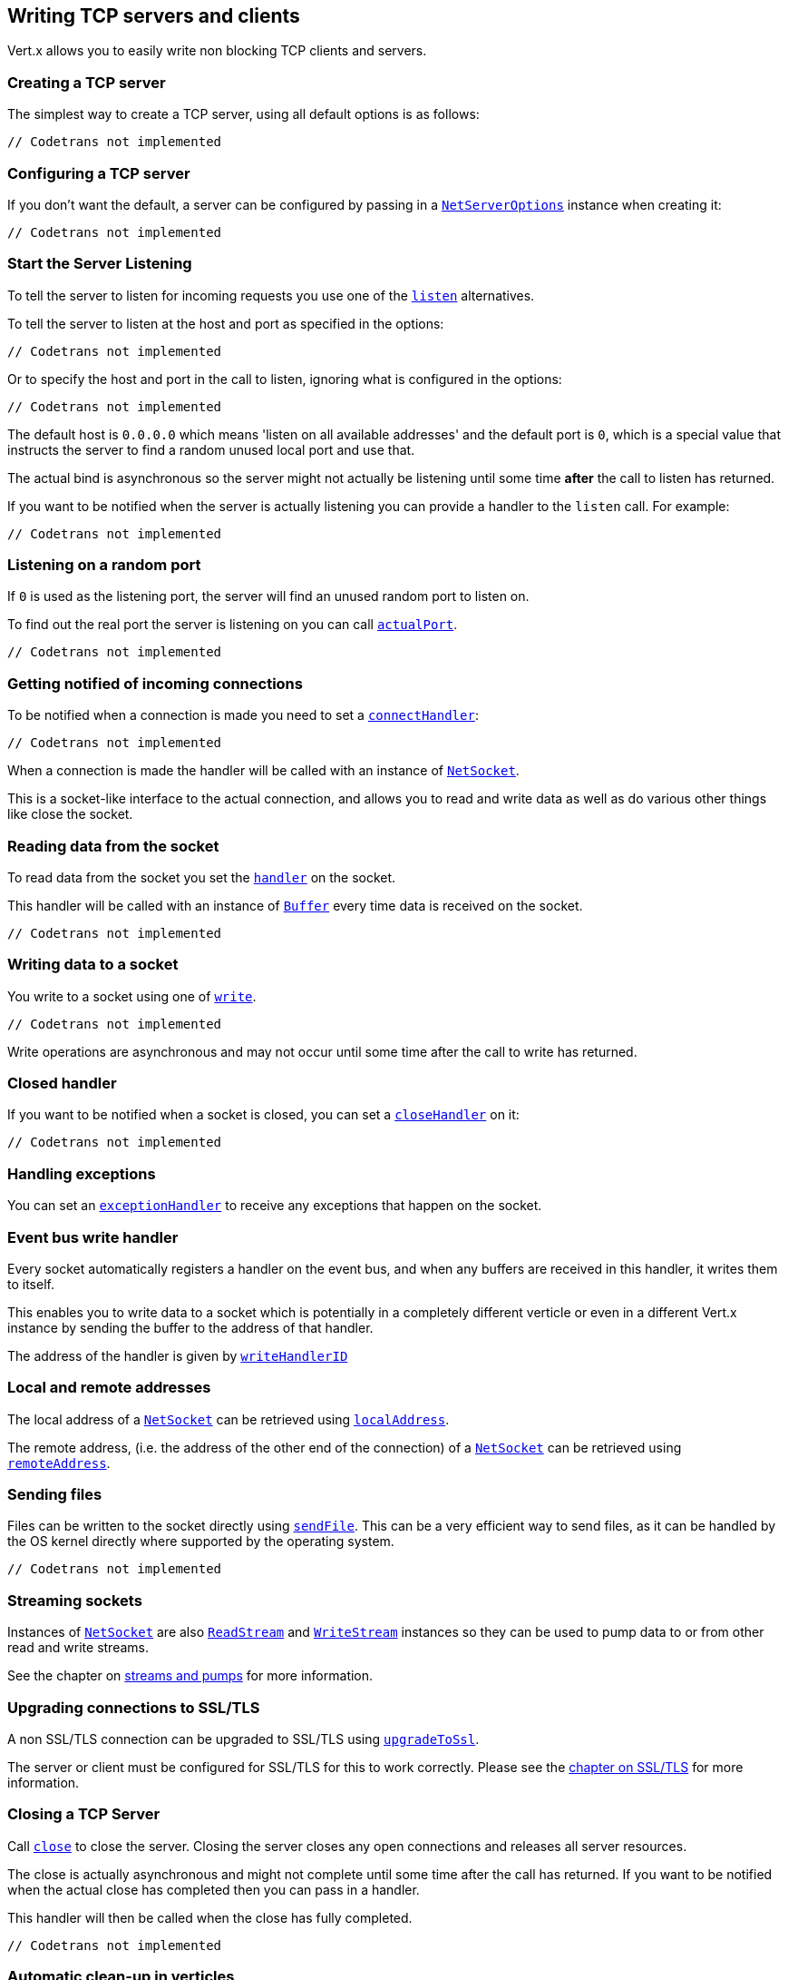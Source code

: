 == Writing TCP servers and clients

Vert.x allows you to easily write non blocking TCP clients and servers.

=== Creating a TCP server

The simplest way to create a TCP server, using all default options is as follows:

[source,scala]
----
// Codetrans not implemented
----

=== Configuring a TCP server

If you don't want the default, a server can be configured by passing in a `link:../cheatsheet/NetServerOptions.html[NetServerOptions]`
instance when creating it:

[source,scala]
----
// Codetrans not implemented
----

=== Start the Server Listening

To tell the server to listen for incoming requests you use one of the `link:scaladocs/io/vertx/scala/core/net/NetServer.html#listen()[listen]`
alternatives.

To tell the server to listen at the host and port as specified in the options:

[source,scala]
----
// Codetrans not implemented
----

Or to specify the host and port in the call to listen, ignoring what is configured in the options:

[source,scala]
----
// Codetrans not implemented
----

The default host is `0.0.0.0` which means 'listen on all available addresses' and the default port is `0`, which is a
special value that instructs the server to find a random unused local port and use that.

The actual bind is asynchronous so the server might not actually be listening until some time *after* the call to
listen has returned.

If you want to be notified when the server is actually listening you can provide a handler to the `listen` call.
For example:

[source,scala]
----
// Codetrans not implemented
----

=== Listening on a random port

If `0` is used as the listening port, the server will find an unused random port to listen on.

To find out the real port the server is listening on you can call `link:scaladocs/io/vertx/scala/core/net/NetServer.html#actualPort()[actualPort]`.

[source,scala]
----
// Codetrans not implemented
----

=== Getting notified of incoming connections

To be notified when a connection is made you need to set a `link:scaladocs/io/vertx/scala/core/net/NetServer.html#connectHandler(io.vertx.core.Handler)[connectHandler]`:

[source,scala]
----
// Codetrans not implemented
----

When a connection is made the handler will be called with an instance of `link:scaladocs/io/vertx/scala/core/net/NetSocket.html[NetSocket]`.

This is a socket-like interface to the actual connection, and allows you to read and write data as well as do various
other things like close the socket.

=== Reading data from the socket

To read data from the socket you set the `link:scaladocs/io/vertx/scala/core/net/NetSocket.html#handler(io.vertx.core.Handler)[handler]` on the
socket.

This handler will be called with an instance of `link:scaladocs/io/vertx/scala/core/buffer/Buffer.html[Buffer]` every time data is received on
the socket.

[source,scala]
----
// Codetrans not implemented
----

=== Writing data to a socket

You write to a socket using one of `link:scaladocs/io/vertx/scala/core/net/NetSocket.html#write(io.vertx.core.buffer.Buffer)[write]`.

[source,scala]
----
// Codetrans not implemented
----

Write operations are asynchronous and may not occur until some time after the call to write has returned.

=== Closed handler

If you want to be notified when a socket is closed, you can set a `link:scaladocs/io/vertx/scala/core/net/NetSocket.html#closeHandler(io.vertx.core.Handler)[closeHandler]`
on it:

[source,scala]
----
// Codetrans not implemented
----

=== Handling exceptions

You can set an `link:scaladocs/io/vertx/scala/core/net/NetSocket.html#exceptionHandler(io.vertx.core.Handler)[exceptionHandler]` to receive any
exceptions that happen on the socket.

=== Event bus write handler

Every socket automatically registers a handler on the event bus, and when any buffers are received in this handler,
it writes them to itself.

This enables you to write data to a socket which is potentially in a completely different verticle or even in a
different Vert.x instance by sending the buffer to the address of that handler.

The address of the handler is given by `link:scaladocs/io/vertx/scala/core/net/NetSocket.html#writeHandlerID()[writeHandlerID]`

=== Local and remote addresses

The local address of a `link:scaladocs/io/vertx/scala/core/net/NetSocket.html[NetSocket]` can be retrieved using `link:scaladocs/io/vertx/scala/core/net/NetSocket.html#localAddress()[localAddress]`.

The remote address, (i.e. the address of the other end of the connection) of a `link:scaladocs/io/vertx/scala/core/net/NetSocket.html[NetSocket]`
can be retrieved using `link:scaladocs/io/vertx/scala/core/net/NetSocket.html#remoteAddress()[remoteAddress]`.

=== Sending files

Files can be written to the socket directly using `link:scaladocs/io/vertx/scala/core/net/NetSocket.html#sendFile(java.lang.String)[sendFile]`. This can be a very
efficient way to send files, as it can be handled by the OS kernel directly where supported by the operating system.

[source,scala]
----
// Codetrans not implemented
----

=== Streaming sockets

Instances of `link:scaladocs/io/vertx/scala/core/net/NetSocket.html[NetSocket]` are also `link:scaladocs/io/vertx/scala/core/streams/ReadStream.html[ReadStream]` and
`link:scaladocs/io/vertx/scala/core/streams/WriteStream.html[WriteStream]` instances so they can be used to pump data to or from other
read and write streams.

See the chapter on <<streams, streams and pumps>> for more information.

=== Upgrading connections to SSL/TLS

A non SSL/TLS connection can be upgraded to SSL/TLS using `link:scaladocs/io/vertx/scala/core/net/NetSocket.html#upgradeToSsl(io.vertx.core.Handler)[upgradeToSsl]`.

The server or client must be configured for SSL/TLS for this to work correctly. Please see the <<ssl, chapter on SSL/TLS>>
for more information.

=== Closing a TCP Server

Call `link:scaladocs/io/vertx/scala/core/net/NetServer.html#close()[close]` to close the server. Closing the server closes any open connections
and releases all server resources.

The close is actually asynchronous and might not complete until some time after the call has returned.
If you want to be notified when the actual close has completed then you can pass in a handler.

This handler will then be called when the close has fully completed.

[source,scala]
----
// Codetrans not implemented
----

=== Automatic clean-up in verticles

If you're creating TCP servers and clients from inside verticles, those servers and clients will be automatically closed
when the verticle is undeployed.

=== Scaling - sharing TCP servers

The handlers of any TCP server are always executed on the same event loop thread.

This means that if you are running on a server with a lot of cores, and you only have this one instance
deployed then you will have at most one core utilised on your server.

In order to utilise more cores of your server you will need to deploy more instances of the server.

You can instantiate more instances programmatically in your code:

[source,scala]
----
// Codetrans not implemented
----

or, if you are using verticles you can simply deploy more instances of your server verticle by using the `-instances` option
on the command line:

 vertx run com.mycompany.MyVerticle -instances 10

or when programmatically deploying your verticle

[source,scala]
----
// Codetrans not implemented
----

Once you do this you will find the echo server works functionally identically to before, but all your cores on your
server can be utilised and more work can be handled.

At this point you might be asking yourself *'How can you have more than one server listening on the
same host and port? Surely you will get port conflicts as soon as you try and deploy more than one instance?'*

_Vert.x does a little magic here.*_

When you deploy another server on the same host and port as an existing server it doesn't actually try and create a
new server listening on the same host/port.

Instead it internally maintains just a single server, and, as incoming connections arrive it distributes
them in a round-robin fashion to any of the connect handlers.

Consequently Vert.x TCP servers can scale over available cores while each instance remains single threaded.

=== Creating a TCP client

The simplest way to create a TCP client, using all default options is as follows:

[source,scala]
----
// Codetrans not implemented
----

=== Configuring a TCP client

If you don't want the default, a client can be configured by passing in a `link:../cheatsheet/NetClientOptions.html[NetClientOptions]`
instance when creating it:

[source,scala]
----
// Codetrans not implemented
----

=== Making connections

To make a connection to a server you use `link:scaladocs/io/vertx/scala/core/net/NetClient.html#connect(int,%20java.lang.String,%20io.vertx.core.Handler)[connect]`,
specifying the port and host of the server and a handler that will be called with a result containing the
`link:scaladocs/io/vertx/scala/core/net/NetSocket.html[NetSocket]` when connection is successful or with a failure if connection failed.

[source,scala]
----
// Codetrans not implemented
----

=== Configuring connection attempts

A client can be configured to automatically retry connecting to the server in the event that it cannot connect.
This is configured with `link:../cheatsheet/NetClientOptions.html#reconnectInterval[reconnectInterval]` and
`link:../cheatsheet/NetClientOptions.html#reconnectAttempts[reconnectAttempts]`.

NOTE: Currently Vert.x will not attempt to reconnect if a connection fails, reconnect attempts and interval
only apply to creating initial connections.

[source,scala]
----
// Codetrans not implemented
----

By default, multiple connection attempts are disabled.

[[ssl]]
=== Configuring servers and clients to work with SSL/TLS

TCP clients and servers can be configured to use http://en.wikipedia.org/wiki/Transport_Layer_Security[Transport Layer Security]
- earlier versions of TLS were known as SSL.

The APIs of the servers and clients are identical whether or not SSL/TLS is used, and it's enabled by configuring
the `link:../cheatsheet/NetClientOptions.html[NetClientOptions]` or `link:../cheatsheet/NetServerOptions.html[NetServerOptions]` instances used
to create the servers or clients.

==== Enabling SSL/TLS on the server

SSL/TLS is enabled with  `link:../cheatsheet/NetServerOptions.html#ssl[ssl]`.

By default it is disabled.

==== Specifying key/certificate for the server

SSL/TLS servers usually provide certificates to clients in order verify their identity to clients.

Certificates/keys can be configured for servers in several ways:

The first method is by specifying the location of a Java key-store which contains the certificate and private key.

Java key stores can be managed with the http://docs.oracle.com/javase/6/docs/technotes/tools/solaris/keytool.html[keytool]
utility which ships with the JDK.

The password for the key store should also be provided:

[source,scala]
----
// Codetrans not implemented
----

Alternatively you can read the key store yourself as a buffer and provide that directly:

[source,scala]
----
// Codetrans not implemented
----

Key/certificate in PKCS#12 format (http://en.wikipedia.org/wiki/PKCS_12), usually with the `.pfx`  or the `.p12`
extension can also be loaded in a similar fashion than JKS key stores:

[source,scala]
----
// Codetrans not implemented
----

Buffer configuration is also supported:

[source,scala]
----
// Codetrans not implemented
----

Another way of providing server private key and certificate separately using `.pem` files.

[source,scala]
----
// Codetrans not implemented
----

Buffer configuration is also supported:

[source,scala]
----
// Codetrans not implemented
----

Keep in mind that pem configuration, the private key is not crypted.

==== Specifying trust for the server

SSL/TLS servers can use a certificate authority in order to verify the identity of the clients.

Certificate authorities can be configured for servers in several ways:

Java trust stores can be managed with the http://docs.oracle.com/javase/6/docs/technotes/tools/solaris/keytool.html[keytool]
utility which ships with the JDK.

The password for the trust store should also be provided:

[source,scala]
----
// Codetrans not implemented
----

Alternatively you can read the trust store yourself as a buffer and provide that directly:

[source,scala]
----
// Codetrans not implemented
----

Certificate authority in PKCS#12 format (http://en.wikipedia.org/wiki/PKCS_12), usually with the `.pfx`  or the `.p12`
extension can also be loaded in a similar fashion than JKS trust stores:

[source,scala]
----
// Codetrans not implemented
----

Buffer configuration is also supported:

[source,scala]
----
// Codetrans not implemented
----

Another way of providing server certificate authority using a list `.pem` files.

[source,scala]
----
// Codetrans not implemented
----

Buffer configuration is also supported:

[source,scala]
----
// Codetrans not implemented
----

==== Enabling SSL/TLS on the client

Net Clients can also be easily configured to use SSL. They have the exact same API when using SSL as when using standard sockets.

To enable SSL on a NetClient the function setSSL(true) is called.

==== Client trust configuration

If the `trustALl` is set to true on the client, then the client will
trust all server certificates. The connection will still be encrypted but this mode is vulnerable to 'man in the middle' attacks. I.e. you can't
be sure who you are connecting to. Use this with caution. Default value is false.

[source,scala]
----
// Codetrans not implemented
----

If `trustAll` is not set then a client trust store must be
configured and should contain the certificates of the servers that the client trusts.

Likewise server configuration, the client trust can be configured in several ways:

The first method is by specifying the location of a Java trust-store which contains the certificate authority.

It is just a standard Java key store, the same as the key stores on the server side. The client
trust store location is set by using the function `link:../cheatsheet/JksOptions.html#path[path]` on the
`link:../cheatsheet/JksOptions.html[jks options]`. If a server presents a certificate during connection which is not
in the client trust store, the connection attempt will not succeed.

[source,scala]
----
// Codetrans not implemented
----

Buffer configuration is also supported:

[source,scala]
----
// Codetrans not implemented
----

Certificate authority in PKCS#12 format (http://en.wikipedia.org/wiki/PKCS_12), usually with the `.pfx`  or the `.p12`
extension can also be loaded in a similar fashion than JKS trust stores:

[source,scala]
----
// Codetrans not implemented
----

Buffer configuration is also supported:

[source,scala]
----
// Codetrans not implemented
----

Another way of providing server certificate authority using a list `.pem` files.

[source,scala]
----
// Codetrans not implemented
----

Buffer configuration is also supported:

[source,scala]
----
// Codetrans not implemented
----

==== Specifying key/certificate for the client

If the server requires client authentication then the client must present its own certificate to the server when
connecting. The client can be configured in several ways:

The first method is by specifying the location of a Java key-store which contains the key and certificate.
Again it's just a regular Java key store. The client keystore location is set by using the function
`link:../cheatsheet/JksOptions.html#path[path]` on the
`link:../cheatsheet/JksOptions.html[jks options]`.

[source,scala]
----
// Codetrans not implemented
----

Buffer configuration is also supported:

[source,scala]
----
// Codetrans not implemented
----

Key/certificate in PKCS#12 format (http://en.wikipedia.org/wiki/PKCS_12), usually with the `.pfx`  or the `.p12`
extension can also be loaded in a similar fashion than JKS key stores:

[source,scala]
----
// Codetrans not implemented
----

Buffer configuration is also supported:

[source,scala]
----
// Codetrans not implemented
----

Another way of providing server private key and certificate separately using `.pem` files.

[source,scala]
----
// Codetrans not implemented
----

Buffer configuration is also supported:

[source,scala]
----
// Codetrans not implemented
----

Keep in mind that pem configuration, the private key is not crypted.

==== Revoking certificate authorities

Trust can be configured to use a certificate revocation list (CRL) for revoked certificates that should no
longer be trusted. The `link:../cheatsheet/NetClientOptions.html#crlPath[crlPath]` configures
the crl list to use:

[source,scala]
----
// Codetrans not implemented
----

Buffer configuration is also supported:

[source,scala]
----
// Codetrans not implemented
----